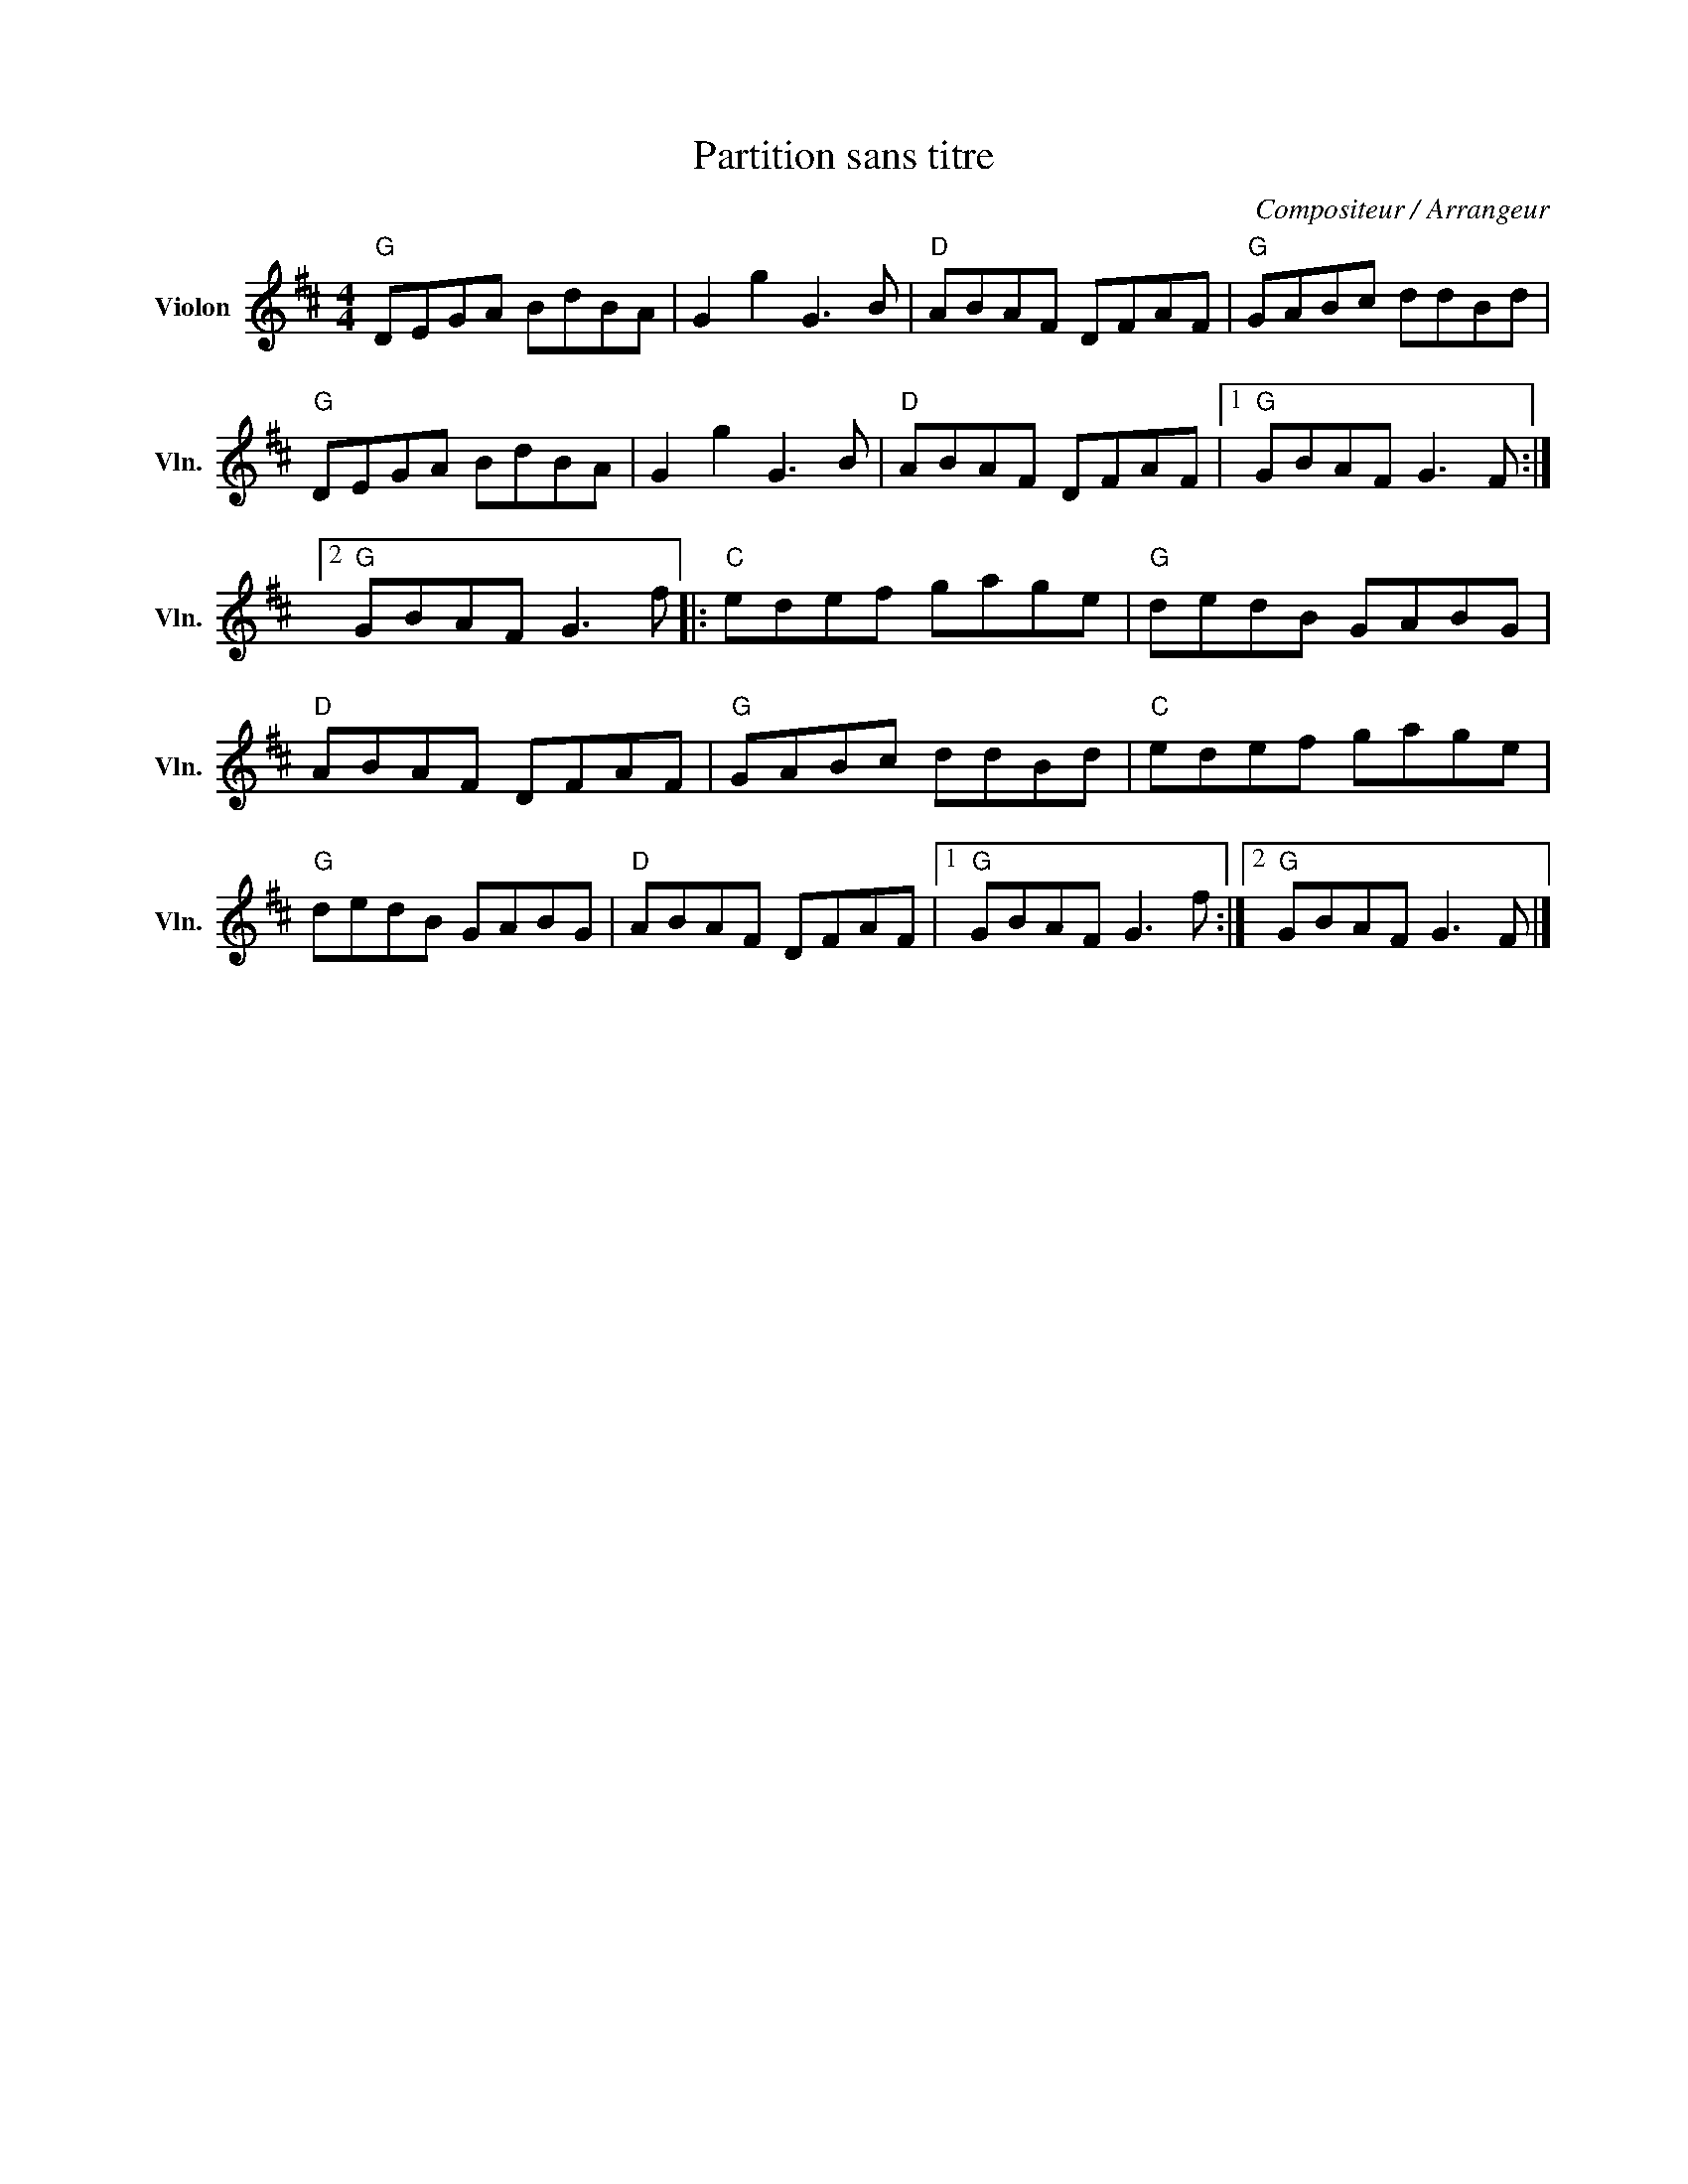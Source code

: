 X:1
T:Partition sans titre
C:Compositeur / Arrangeur
L:1/8
M:4/4
I:linebreak $
K:D
V:1 treble nm="Violon" snm="Vln."
V:1
"G" DEGA BdBA | G2 g2 G3 B |"D" ABAF DFAF |"G" GABc ddBd |"G" DEGA BdBA | G2 g2 G3 B | %6
"D" ABAF DFAF |1"G" GBAF G3 F :|2"G" GBAF G3 f |:"C" edef gage |"G" dedB GABG |"D" ABAF DFAF | %12
"G" GABc ddBd |"C" edef gage |"G" dedB GABG |"D" ABAF DFAF |1"G" GBAF G3 f :|2"G" GBAF G3 F |] %18

